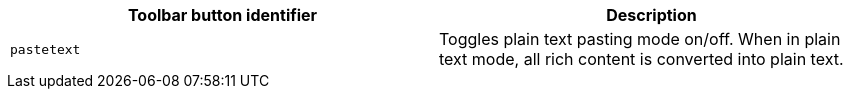 |===
| Toolbar button identifier | Description

| `pastetext`
| Toggles plain text pasting mode on/off. When in plain text mode, all rich content is converted into plain text.
|===

